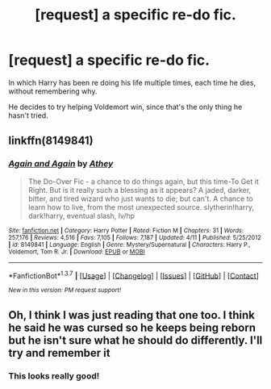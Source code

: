 #+TITLE: [request] a specific re-do fic.

* [request] a specific re-do fic.
:PROPERTIES:
:Score: 5
:DateUnix: 1464721242.0
:DateShort: 2016-May-31
:FlairText: Request
:END:
In which Harry has been re doing his life multiple times, each time he dies, without remembering why.

He decides to try helping Voldemort win, since that's the only thing he hasn't tried.


** linkffn(8149841)
:PROPERTIES:
:Author: dysphere
:Score: 2
:DateUnix: 1464833747.0
:DateShort: 2016-Jun-02
:END:

*** [[http://www.fanfiction.net/s/8149841/1/][*/Again and Again/*]] by [[https://www.fanfiction.net/u/2328854/Athey][/Athey/]]

#+begin_quote
  The Do-Over Fic - a chance to do things again, but this time-To Get it Right. But is it really such a blessing as it appears? A jaded, darker, bitter, and tired wizard who just wants to die; but can't. A chance to learn how to live, from the most unexpected source. slytherin!harry, dark!harry, eventual slash, lv/hp
#+end_quote

^{/Site/: [[http://www.fanfiction.net/][fanfiction.net]] *|* /Category/: Harry Potter *|* /Rated/: Fiction M *|* /Chapters/: 31 *|* /Words/: 257,176 *|* /Reviews/: 4,516 *|* /Favs/: 7,105 *|* /Follows/: 7,187 *|* /Updated/: 4/11 *|* /Published/: 5/25/2012 *|* /id/: 8149841 *|* /Language/: English *|* /Genre/: Mystery/Supernatural *|* /Characters/: Harry P., Voldemort, Tom R. Jr. *|* /Download/: [[http://www.p0ody-files.com/ff_to_ebook/ffn-bot/index.php?id=8149841&source=ff&filetype=epub][EPUB]] or [[http://www.p0ody-files.com/ff_to_ebook/ffn-bot/index.php?id=8149841&source=ff&filetype=mobi][MOBI]]}

--------------

*FanfictionBot*^{1.3.7} *|* [[[https://github.com/tusing/reddit-ffn-bot/wiki/Usage][Usage]]] | [[[https://github.com/tusing/reddit-ffn-bot/wiki/Changelog][Changelog]]] | [[[https://github.com/tusing/reddit-ffn-bot/issues/][Issues]]] | [[[https://github.com/tusing/reddit-ffn-bot/][GitHub]]] | [[[https://www.reddit.com/message/compose?to=tusing][Contact]]]

^{/New in this version: PM request support!/}
:PROPERTIES:
:Author: FanfictionBot
:Score: 1
:DateUnix: 1464833808.0
:DateShort: 2016-Jun-02
:END:


** Oh, I think I was just reading that one too. I think he said he was cursed so he keeps being reborn but he isn't sure what he should do differently. I'll try and remember it
:PROPERTIES:
:Author: Mrs_Black_21
:Score: 1
:DateUnix: 1464829269.0
:DateShort: 2016-Jun-02
:END:

*** This looks really good!
:PROPERTIES:
:Author: jfinner1
:Score: 1
:DateUnix: 1464840752.0
:DateShort: 2016-Jun-02
:END:
